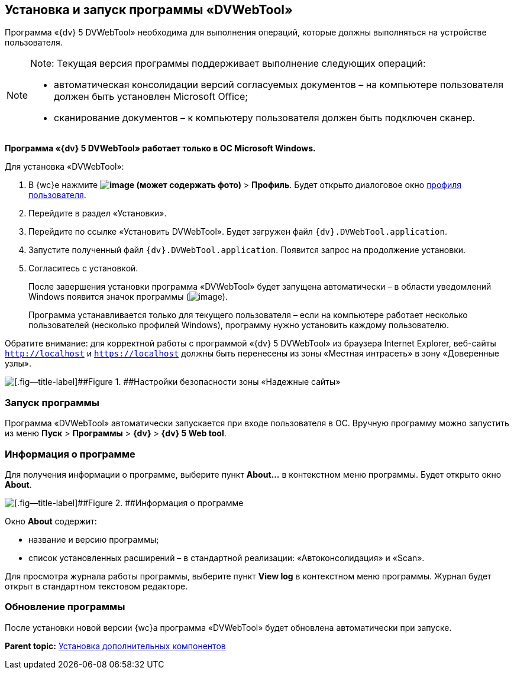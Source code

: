 
== Установка и запуск программы «DVWebTool»

Программа «{dv} 5 DVWebTool» необходима для выполнения операций, которые должны выполняться на устройстве пользователя.

[NOTE]
====
[.note__title]#Note:# Текущая версия программы поддерживает выполнение следующих операций:

* автоматическая консолидации версий согласуемых документов – на компьютере пользователя должен быть установлен Microsoft Office;
* сканирование документов – к компьютеру пользователя должен быть подключен сканер.
====

*Программа «{dv} 5 DVWebTool» работает только в ОС Microsoft Windows.*

Для установка «DVWebTool»:

. В {wc}е нажмите [.ph .menucascade]#[.ph .uicontrol]*image:buttons/userMenu.png[image] (может содержать фото)* > [.ph .uicontrol]*Профиль*#. Будет открыто диалоговое окно xref:UserProfile.adoc[профиля пользователя].
. Перейдите в раздел «Установки».
. Перейдите по ссылке «Установить DVWebTool». Будет загружен файл [.ph .filepath]`{dv}.DVWebTool.application`.
. Запустите полученный файл [.ph .filepath]`{dv}.DVWebTool.application`. Появится запрос на продолжение установки.
. Согласитесь с установкой.
+
После завершения установки программа «DVWebTool» будет запущена автоматически – в области уведомлений Windows появится значок программы (image:dvWebToolIco.png[image]).
+
Программа устанавливается только для текущего пользователя – если на компьютере работает несколько пользователей (несколько профилей Windows), программу нужно установить каждому пользователю.

Обратите внимание: для корректной работы с программой «{dv} 5 DVWebTool» из браузера Internet Explorer, веб-сайты [.ph .filepath]`http://localhost` и [.ph .filepath]`https://localhost` должны быть перенесены из зоны «Местная интрасеть» в зону «Доверенные узлы».

image::install_dvwebtool_intranet.png[[.fig--title-label]##Figure 1. ##Настройки безопасности зоны «Надежные сайты»]

[[Install_dvwebtool__section_y42_qqh_thb]]
=== Запуск программы

Программа «DVWebTool» автоматически запускается при входе пользователя в ОС. Вручную программу можно запустить из меню [.ph .menucascade]#[.ph .uicontrol]*Пуск* > [.ph .uicontrol]*Программы* > [.ph .uicontrol]*{dv}* > [.ph .uicontrol]*{dv} 5 Web tool*#.

[[Install_dvwebtool__section_kg2_rqh_thb]]
=== Информация о программе

Для получения информации о программе, выберите пункт [.ph .uicontrol]*About...* в контекстном меню программы. Будет открыто окно [.ph .uicontrol]*About*.

image::dvWebToolAbout.png[[.fig--title-label]##Figure 2. ##Информация о программе]

Окно [.ph .uicontrol]*About* содержит:

* название и версию программы;
* список установленных расширений – в стандартной реализации: «Автоконсолидация» и «Scan».

Для просмотра журнала работы программы, выберите пункт [.ph .uicontrol]*View log* в контекстном меню программы. Журнал будет открыт в стандартном текстовом редакторе.

[[Install_dvwebtool__section_vmv_hjv_jlb]]
=== Обновление программы

После установки новой версии {wc}а программа «DVWebTool» будет обновлена автоматически при запуске.

*Parent topic:* xref:InstallAddons.adoc[Установка дополнительных компонентов]
